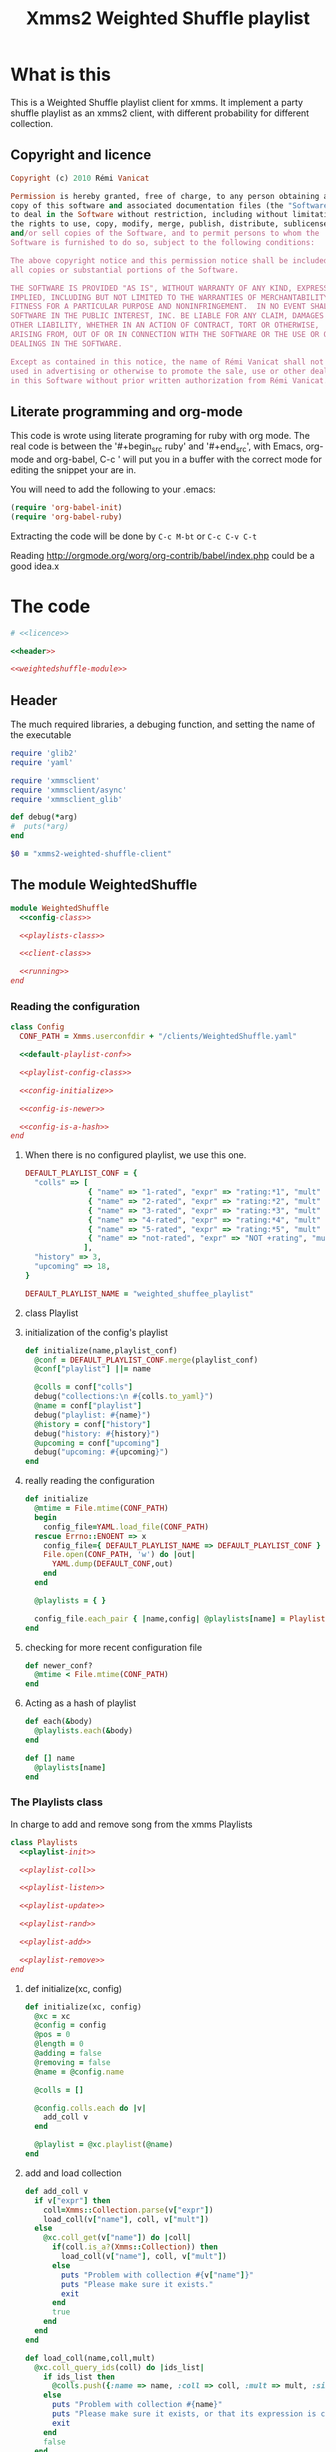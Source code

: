 #+Title: Xmms2 Weighted Shuffle playlist
* What is this
  This is a Weighted Shuffle playlist client for xmms. It implement a
  party shuffle playlist as an xmms2 client, with different
  probability for different collection.

** Copyright and licence
   :PROPERTIES:
   :ID:       7ae19bd1-834b-4964-9ef8-1392b478c820
   :END:
#+srcname: licence
#+begin_src ruby
  Copyright (c) 2010 Rémi Vanicat
  
  Permission is hereby granted, free of charge, to any person obtaining a
  copy of this software and associated documentation files (the "Software"),
  to deal in the Software without restriction, including without limitation
  the rights to use, copy, modify, merge, publish, distribute, sublicense,
  and/or sell copies of the Software, and to permit persons to whom the
  Software is furnished to do so, subject to the following conditions:
  
  The above copyright notice and this permission notice shall be included in
  all copies or substantial portions of the Software.
  
  THE SOFTWARE IS PROVIDED "AS IS", WITHOUT WARRANTY OF ANY KIND, EXPRESS OR
  IMPLIED, INCLUDING BUT NOT LIMITED TO THE WARRANTIES OF MERCHANTABILITY,
  FITNESS FOR A PARTICULAR PURPOSE AND NONINFRINGEMENT.  IN NO EVENT SHALL
  SOFTWARE IN THE PUBLIC INTEREST, INC. BE LIABLE FOR ANY CLAIM, DAMAGES OR
  OTHER LIABILITY, WHETHER IN AN ACTION OF CONTRACT, TORT OR OTHERWISE,
  ARISING FROM, OUT OF OR IN CONNECTION WITH THE SOFTWARE OR THE USE OR OTHER
  DEALINGS IN THE SOFTWARE.
  
  Except as contained in this notice, the name of Rémi Vanicat shall not be
  used in advertising or otherwise to promote the sale, use or other dealings
  in this Software without prior written authorization from Rémi Vanicat.
#+end_src
** Literate programming and org-mode
   :PROPERTIES:
   :ID:       e2d2306a-20b4-4215-8ce4-16d222e186a1
   :END:
   This code is wrote using literate programing for ruby with org mode. The real
   code is between the '#+begin_src ruby' and '#+end_src', with Emacs, org-mode
   and org-babel, C-c ' will put you in a buffer with the correct mode for
   editing the snippet your are in.
   
   You will need to add the following to your .emacs:
#+begin_src emacs-lisp
  (require 'org-babel-init)
  (require 'org-babel-ruby)
#+end_src

  Extracting the code will be done by ~C-c M-bt~ or ~C-c C-v C-t~

  Reading http://orgmode.org/worg/org-contrib/babel/index.php could be a good idea.x

* The code
  :PROPERTIES:
  :noweb:   yes
  :ID:       ac7f6246-329c-4319-8aa6-17663b999e5b
  :END:

#+begin_src ruby :tangle yes
  # <<licence>>

  <<header>>

  <<weightedshuffle-module>>
#+end_src

** Header
   :PROPERTIES:
   :ID:       5c7c91f4-0ce4-4a8d-af36-bdbbc0265763
   :END:
   The much required libraries, a debuging function, and setting the name of the executable
#+srcname: header
#+begin_src ruby
  require 'glib2'
  require 'yaml'
  
  require 'xmmsclient'
  require 'xmmsclient/async'
  require 'xmmsclient_glib'
  
  def debug(*arg)
  #  puts(*arg)
  end

  $0 = "xmms2-weighted-shuffle-client"
#+end_src
** The module WeightedShuffle
   :PROPERTIES:
   :ID:       c1374ab1-8d65-45c1-9157-c73558668660
   :END:
#+srcname: weightedshuffle-module
#+begin_src ruby
  module WeightedShuffle
    <<config-class>>
  
    <<playlists-class>>
  
    <<client-class>>

    <<running>>
  end
#+end_src
*** Reading the configuration
   :PROPERTIES:
   :ID:       55a139ea-8380-4a01-b10b-22a54ffdfab4
   :END:
#+srcname: config-class
#+begin_src ruby
  class Config
    CONF_PATH = Xmms.userconfdir + "/clients/WeightedShuffle.yaml"
  
    <<default-playlist-conf>>
  
    <<playlist-config-class>>
  
    <<config-initialize>>
  
    <<config-is-newer>>
  
    <<config-is-a-hash>>
  end
#+end_src
**** When there is no configured playlist, we use this one.
    :PROPERTIES:
    :ID:       8bbf68f3-5d6a-4450-b3d6-c1da788b01ab
    :END:
#+srcname: default-playlist-conf
#+begin_src ruby
  DEFAULT_PLAYLIST_CONF = {
    "colls" => [
                { "name" => "1-rated", "expr" => "rating:*1", "mult" => 1 },
                { "name" => "2-rated", "expr" => "rating:*2", "mult" => 2 },
                { "name" => "3-rated", "expr" => "rating:*3", "mult" => 3 },
                { "name" => "4-rated", "expr" => "rating:*4", "mult" => 4 },
                { "name" => "5-rated", "expr" => "rating:*5", "mult" => 5 },
                { "name" => "not-rated", "expr" => "NOT +rating", "mult" => 2 }
               ],
    "history" => 3,
    "upcoming" => 18,
  }
    
  DEFAULT_PLAYLIST_NAME = "weighted_shuffee_playlist"
#+end_src
**** class Playlist
    :PROPERTIES:
    :ID:       0120e590-43cd-4c6d-922c-006decdd54db
    :END:
#+srcname: playlist-config-class
#+begin_src ruby :exports none
  class Playlist
    attr_reader :conf, :colls, :name, :history, :upcoming
    
    <<initialize-playlist-config>>
  end
#+end_src
**** initialization of the config's playlist
     :PROPERTIES:
     :ID:       b8c95d54-dccf-4181-8a33-935331cda213
     :END:
#+srcname: initialize-playlist-config
#+begin_src ruby
  def initialize(name,playlist_conf)
    @conf = DEFAULT_PLAYLIST_CONF.merge(playlist_conf)
    @conf["playlist"] ||= name
    
    @colls = conf["colls"]
    debug("collections:\n #{colls.to_yaml}")
    @name = conf["playlist"]
    debug("playlist: #{name}")
    @history = conf["history"]
    debug("history: #{history}")
    @upcoming = conf["upcoming"]
    debug("upcoming: #{upcoming}")
  end
#+end_src
**** really reading the configuration
    :PROPERTIES:
    :ID:       4339e85c-8b5d-42db-a430-53b49156bdb3
    :END:
#+srcname: config-initialize
#+begin_src ruby
  def initialize
    @mtime = File.mtime(CONF_PATH)
    begin
      config_file=YAML.load_file(CONF_PATH)
    rescue Errno::ENOENT => x
      config_file={ DEFAULT_PLAYLIST_NAME => DEFAULT_PLAYLIST_CONF }
      File.open(CONF_PATH, 'w') do |out|
        YAML.dump(DEFAULT_CONF,out)
      end
    end
    
    @playlists = { }
    
    config_file.each_pair { |name,config| @playlists[name] = Playlist.new(name, config) }
  end
#+end_src
**** checking for more recent configuration file
     :PROPERTIES:
     :ID:       9efd8222-f146-4a7b-afd4-878fdffb8810
     :END:
#+srcname: config-is-newer
#+begin_src ruby
  def newer_conf?
    @mtime < File.mtime(CONF_PATH)
  end
#+end_src
**** Acting as a hash of playlist
     :PROPERTIES:
     :ID:       63a8e11c-5752-46ec-89c4-04a60f54768f
     :END:
#+srcname: config-is-a-hash
#+begin_src ruby
  def each(&body)
    @playlists.each(&body)
  end
  
  def [] name
    @playlists[name]
  end
#+end_src

*** The Playlists class
   In charge to add and remove song from the xmms Playlists
   :PROPERTIES:
   :ID:       1158ccc9-48a0-48fe-9e83-389238a620bc
   :END:
#+srcname: playlists-class
#+begin_src ruby
  class Playlists
    <<playlist-init>>

    <<playlist-coll>>

    <<playlist-listen>>

    <<playlist-update>>

    <<playlist-rand>>

    <<playlist-add>>

    <<playlist-remove>>
  end
#+end_src
**** def initialize(xc, config)
    :PROPERTIES:
    :ID:       d9aeb0e3-0fcc-43cf-a784-d6a2dc8ec459
    :END:
#+srcname: playlist-init
#+begin_src ruby
  def initialize(xc, config)
    @xc = xc
    @config = config
    @pos = 0
    @length = 0
    @adding = false
    @removing = false
    @name = @config.name
    
    @colls = []
    
    @config.colls.each do |v|
      add_coll v
    end
    
    @playlist = @xc.playlist(@name)
  end
#+end_src
**** add and load collection
    :PROPERTIES:
    :ID:       509f71ad-9cff-4650-922b-1fa8819376ef
    :END:
#+srcname: playlist-coll
#+begin_src ruby
  def add_coll v
    if v["expr"] then
      coll=Xmms::Collection.parse(v["expr"])
      load_coll(v["name"], coll, v["mult"])
    else
      @xc.coll_get(v["name"]) do |coll|
        if(coll.is_a?(Xmms::Collection)) then
          load_coll(v["name"], coll, v["mult"])
        else
          puts "Problem with collection #{v["name"]}"
          puts "Please make sure it exists."
          exit
        end
        true
      end
    end
  end

  def load_coll(name,coll,mult)
    @xc.coll_query_ids(coll) do |ids_list|
      if ids_list then
        @colls.push({:name => name, :coll => coll, :mult => mult, :size => ids_list.length})
      else
        puts "Problem with collection #{name}"
        puts "Please make sure it exists, or that its expression is correct"
        exit
      end
      false
    end
  end
#+end_src
**** listening to change of the playlist
    :PROPERTIES:
    :ID:       32b563df-75f3-4a4f-8d03-bc7f33b04219
    :END:
#+srcname: playlist-listen
#+begin_src ruby
  def initialize_playlist
    update_length
    
    @playlist.current_pos do |cur|
      set_pos cur[:position] if cur[:name] == @name
      true
    end
  end

  def update_length
    @playlist.entries do |entries|
      set_length entries.length
      true
    end
  end
#+end_src
**** Updating value when the playlist have changed
    :PROPERTIES:
    :ID:       cb233d2b-a517-46dc-8909-71fa38bcf358
    :END:
#+srcname: playlist-update
#+begin_src ruby
  def set_length new_length
    debug "set_length #{new_length}"
    @length = new_length
    may_add_song
  end

  def set_pos new_pos
    debug "set_pos #{new_pos}"
    @pos = new_pos || 0
    may_add_song
    may_remove_song
  end
#+end_src
**** Looking for the random song
    :PROPERTIES:
    :ID:       901d0cff-b8ea-4a0e-ab16-b065adba938c
    :END:
#+srcname: playlist-rand
#+begin_src ruby
  def rand_colls
    # look for the total number
    max = @colls.inject(0) do |acc,coll|
      acc + coll[:mult] * coll[:size]
    end
    num = rand(max)
    coll = @colls.find do |coll|
      num = num - coll[:mult] * coll[:size]
      num < 0
    end
    return coll
  end

  def rand_song(&block)
    coll = rand_colls()
    debug "song from #{coll[:name]}"
    num = rand(coll[:size])
    @xc.coll_query_ids(coll[:coll], ["id"], num, 1, &block)
  end
#+end_src
**** Adding a song when we must
    :PROPERTIES:
    :ID:       a93d522f-c63b-45bf-a37b-606c60fc7b8b
    :END:
#+srcname: playlist-add
#+begin_src ruby
  def may_add_song
    debug "adding: #{@adding}, cur pos: #{@pos}, cur length: #{@length}"
    unless @adding or @length - @pos + 1 >= @config.upcoming
      @adding = true
      rand_song do |ids|
        unless ids.empty?
          debug "will add #{ids[0]}"
          @playlist.add_entry(ids[0]) do |res|
            debug "#{ids[0]} added"
            @adding = false
            true
          end
        else
          @adding = false
        end
        true
      end
    end
  end
#+end_src
**** removing a song when when must.
    :PROPERTIES:
    :ID:       30432074-3785-49f4-8b9b-68aed1070467
    :END:
#+srcname: playlist-remove
#+begin_src ruby
  def may_remove_song
    if not @removing and @pos > @config.history then
      debug "will remove"
      @removing = true
      @playlist.remove_entry(0) do |res|
        debug "has removed"
        @removing = false
        may_remove_song       # pos is updated before deletion is confirmed,
                              # so we have to check if the pos is still a problem
        false
      end
    end
  end
#+end_src
*** class Client
    :PROPERTIES:
    :ID:       0fef9129-376a-4b28-86a7-81709d141dc1
    :END:
#+srcname: client-class
#+begin_src ruby
  class Client
    <<client-init>>
    
    <<client-config>>

    <<client-config-again>>

    <<client-run>>
  end
#+end_src
**** def initialize
   :PROPERTIES:
   :ID:       3fd6e22d-edef-47a4-b6cd-96dea20555fd
   :END:
#+srcname: client-init
#+begin_src ruby
  def initialize
    srand
    begin
      @xc = Xmms::Client::Async.new('WeightedShuffle').connect(ENV['XMMS_PATH'])
    rescue Xmms::Client::ClientError
      puts 'Failed to connect to XMMS2 daemon.'
      puts 'Please make sure xmms2d is running and using the correct IPC path.'
      exit
    end
    
    @xc.on_disconnect do
      exit(0)
    end
    
    @xc.broadcast_quit do |res|
      exit(0)
    end
    
    @xc.add_to_glib_mainloop
    @ml = GLib::MainLoop.new(nil, false)
    
    read_config()
    
    @xc.playback_status do |res|
      # Here all stage 1 for colls are done
      @xc.playback_status do |res|
        # here all stage 2 for colls are done,
        # and stage 3 will be done before the callback of the next command
        @xc.broadcast_playlist_current_pos do |cur|
          cur_list = @playlists[cur[:name]]
          cur_list.set_pos(cur[:position]) if cur_list
          true
        end
    
        @xc.broadcast_playlist_changed do |cur|
          cur_list = @playlists[cur[:name]]
          cur_list.update_length if cur_list
          true
        end
        true
      end
      true
    end
  end
#+end_src
**** Reading the configuration
     :PROPERTIES:
     :ID:       1b69f15d-0069-4d1a-bed1-844b002056e2
     :END:
#+srcname: client-config
#+begin_src ruby
  def read_config()
    @config = Config.new()
    @playlists = {}
    @config.each { |id,conf| @playlists[ conf.name ] = Playlists.new(@xc, conf) }
    @xc.playback_status do |res|
      #Here all stage 1 for colls are done
      @xc.playback_status do |res|
        #here all stage 2 for colls are done, and stage 3 will be done before the callback of the next command
        @playlists.each do |n,list|
          list.initialize_playlist
          true
        end
        true
      end
      true
    end
  end
#+end_src
**** Reading the configuration again when it changed
     :PROPERTIES:
     :ID:       4ce166ba-678d-4d4c-900e-80f3b1f4e979
     :END:
#+srcname: client-config-again
#+begin_src ruby
  def may_reread_config()
    read_config if @config.newer_conf?
  end
#+end_src
**** Let run it
     :PROPERTIES:
     :ID:       9b3f38f9-5d50-452c-bb65-52cc44e08a40
     :END:
#+srcname: client-run
#+begin_src ruby
  def run()
    @ml.run
  end
#+end_src
*** Running it!
     :PROPERTIES:
     :ID:       c1039bf0-0534-4091-ac4a-bdbbca7bdd83
     :END:
#+srcname: running
#+begin_src ruby
  Client.new.run()
#+end_src
